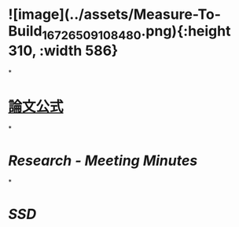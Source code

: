* ![image](../assets/Measure-To-Build_1672650910848_0.png){:height 310, :width 586}
*
* [[https://docs.google.com/document/d/17FLRTYM1p8K99VR3FjkPdWf9chn35-gT/edit?rtpof=true][論文公式]]
*
* [[Research - Meeting Minutes]]
*
* [[SSD]]